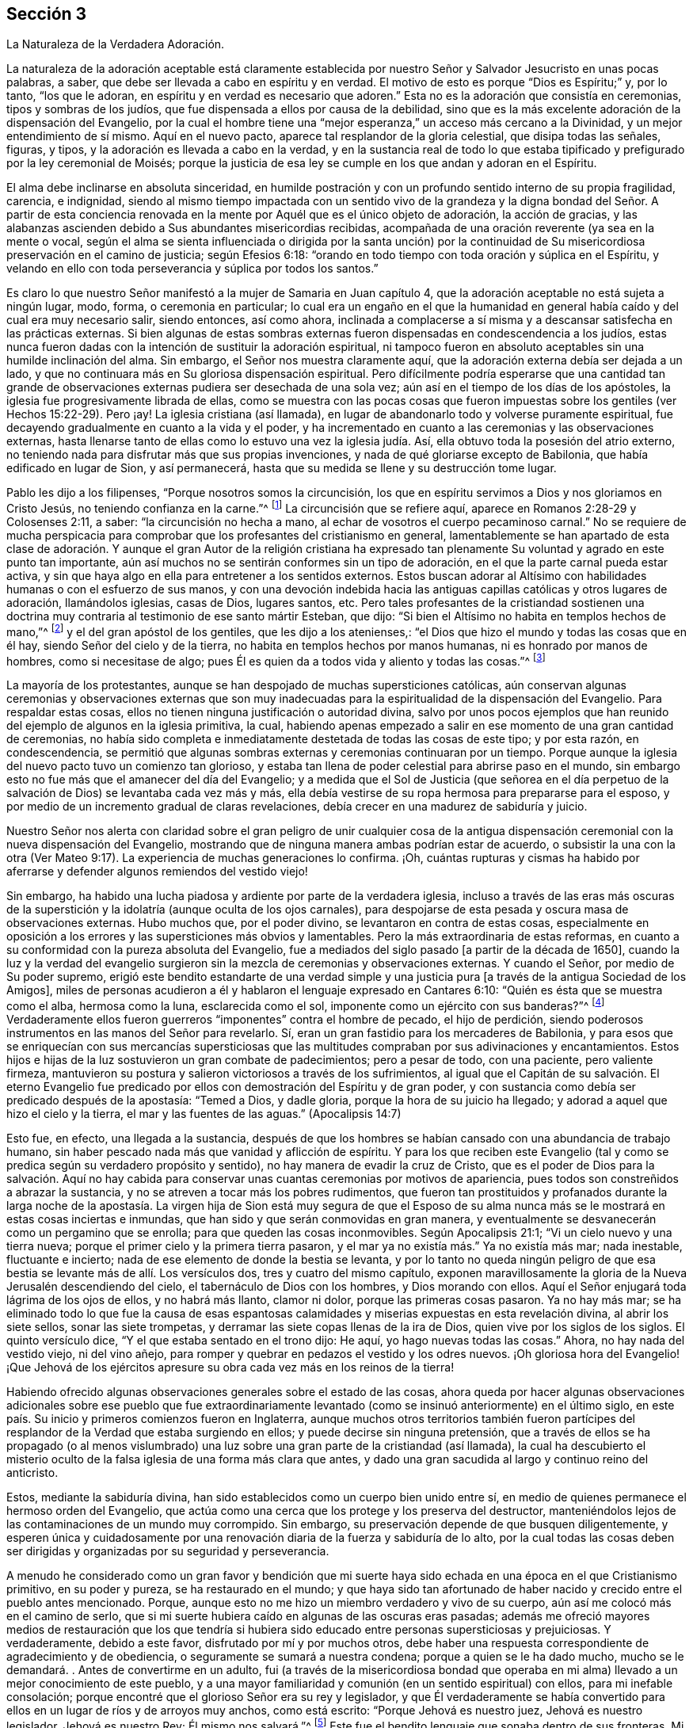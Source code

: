 == Sección 3

[.chapter-subtitle--blurb]
La Naturaleza de la Verdadera Adoración.

La naturaleza de la adoración aceptable está claramente establecida
por nuestro Señor y Salvador Jesucristo en unas pocas palabras,
a saber, que debe ser llevada a cabo en espíritu y en verdad.
El motivo de esto es porque "`Dios es Espíritu;`" y, por lo tanto, "`los que le adoran,
en espíritu y en verdad es necesario que adoren.`"
Esta no es la adoración que consistía en ceremonias, tipos y sombras de los judíos,
que fue dispensada a ellos por causa de la debilidad,
sino que es la más excelente adoración de la dispensación del Evangelio,
por la cual el hombre tiene una "`mejor esperanza,`" un acceso más cercano a la Divinidad,
y un mejor entendimiento de sí mismo.
Aquí en el nuevo pacto, aparece tal resplandor de la gloria celestial,
que disipa todas las señales, figuras, y tipos,
y la adoración es llevada a cabo en la verdad,
y en la sustancia real de todo lo que estaba tipificado
y prefigurado por la ley ceremonial de Moisés;
porque la justicia de esa ley se cumple en los que andan y adoran en el Espíritu.

El alma debe inclinarse en absoluta sinceridad,
en humilde postración y con un profundo sentido interno de su propia fragilidad,
carencia, e indignidad,
siendo al mismo tiempo impactada con un sentido vivo de la grandeza
y la digna bondad del Señor. A partir de esta conciencia renovada
en la mente por Aquél que es el único objeto de adoración,
la acción de gracias,
y las alabanzas ascienden debido a Sus abundantes misericordias recibidas,
acompañada de una oración reverente (ya sea en la mente o vocal,
según el alma se sienta influenciada o dirigida por la santa unción) por
la continuidad de Su misericordiosa preservación en el camino de justicia;
según Efesios 6:18: "`orando en todo tiempo con toda oración y súplica en el Espíritu,
y velando en ello con toda perseverancia y súplica por todos los santos.`"

Es claro lo que nuestro Señor manifestó a la mujer de Samaria en Juan capítulo 4,
que la adoración aceptable no está sujeta a ningún lugar, modo, forma,
o ceremonia en particular;
lo cual era un engaño en el que la humanidad en general
había caído y del cual era muy necesario salir,
siendo entonces, así como ahora,
inclinada a complacerse a sí misma y a descansar satisfecha en las prácticas externas.
Si bien algunas de estas sombras externas fueron
dispensadas en condescendencia a los judíos,
estas nunca fueron dadas con la intención de sustituir la adoración espiritual,
ni tampoco fueron en absoluto aceptables sin una humilde inclinación del alma.
Sin embargo, el Señor nos muestra claramente aquí,
que la adoración externa debía ser dejada a un lado,
y que no continuara más en Su gloriosa dispensación espiritual.
Pero difícilmente podría esperarse que una cantidad tan grande
de observaciones externas pudiera ser desechada de una sola vez;
aún así en el tiempo de los días de los apóstoles,
la iglesia fue progresivamente librada de ellas,
como se muestra con las pocas cosas que fueron impuestas
sobre los gentiles (ver Hechos 15:22-29). Pero ¡ay!
La iglesia cristiana (así llamada),
en lugar de abandonarlo todo y volverse puramente espiritual,
fue decayendo gradualmente en cuanto a la vida y el poder,
y ha incrementado en cuanto a las ceremonias y las observaciones externas,
hasta llenarse tanto de ellas como lo estuvo una vez la iglesia judía. Así,
ella obtuvo toda la posesión del atrio externo,
no teniendo nada para disfrutar más que sus propias invenciones,
y nada de qué gloriarse excepto de Babilonia, que había edificado en lugar de Sion,
y así permanecerá, hasta que su medida se llene y su destrucción tome lugar.

Pablo les dijo a los filipenses, "`Porque nosotros somos la circuncisión,
los que en espíritu servimos a Dios y nos gloriamos en Cristo Jesús,
no teniendo confianza en la carne.`"^
footnote:[Filipenses 3:3]
La circuncisión que se refiere aquí, aparece en Romanos 2:28-29 y Colosenses 2:11,
a saber: "`la circuncisión no hecha a mano,
al echar de vosotros el cuerpo pecaminoso carnal.`"
No se requiere de mucha perspicacia para comprobar
que los profesantes del cristianismo en general,
lamentablemente se han apartado de esta clase de adoración.
Y aunque el gran Autor de la religión cristiana ha expresado
tan plenamente Su voluntad y agrado en este punto tan importante,
aún así muchos no se sentirán conformes sin un tipo de adoración,
en el que la parte carnal pueda estar activa,
y sin que haya algo en ella para entretener a los sentidos externos.
Estos buscan adorar al Altísimo con habilidades humanas o con el esfuerzo de sus manos,
y con una devoción indebida hacia las antiguas capillas
católicas y otros lugares de adoración,
llamándolos iglesias, casas de Dios, lugares santos,
etc. Pero tales profesantes de la cristiandad
sostienen una doctrina muy contraria al testimonio de ese santo mártir Esteban,
que dijo: "`Si bien el Altísimo no habita en templos hechos de mano,`"^
footnote:[Hechos 7:48]
y el del gran apóstol de los gentiles, que les dijo a los atenienses,:
"`el Dios que hizo el mundo y todas las cosas que en él hay,
siendo Señor del cielo y de la tierra, no habita en templos hechos por manos humanas,
ni es honrado por manos de hombres, como si necesitase de algo;
pues Él es quien da a todos vida y aliento y todas las cosas.`"^
footnote:[Hechos 17: 24-25]

La mayoría de los protestantes,
aunque se han despojado de muchas supersticiones católicas,
aún conservan algunas ceremonias y observaciones externas que son muy
inadecuadas para la espiritualidad de la dispensación del Evangelio.
Para respaldar estas cosas, ellos no tienen ninguna justificación o autoridad divina,
salvo por unos pocos ejemplos que han reunido del ejemplo de algunos en la iglesia primitiva,
la cual,
habiendo apenas empezado a salir en ese momento de una gran cantidad de ceremonias,
no había sido completa e inmediatamente destetada de todas las cosas de este tipo;
y por esta razón, en condescendencia,
se permitió que algunas sombras externas y ceremonias continuaran por un tiempo.
Porque aunque la iglesia del nuevo pacto tuvo un comienzo tan glorioso,
y estaba tan llena de poder celestial para abrirse paso en el mundo,
sin embargo esto no fue más que el amanecer del día del Evangelio;
y a medida que el Sol de Justicia (que señorea en el día perpetuo
de la salvación de Dios) se levantaba cada vez más y más,
ella debía vestirse de su ropa hermosa para prepararse para el esposo,
y por medio de un incremento gradual de claras revelaciones,
debía crecer en una madurez de sabiduría y juicio.

Nuestro Señor nos alerta con claridad sobre el gran peligro de unir cualquier
cosa de la antigua dispensación ceremonial con la nueva dispensación del Evangelio,
mostrando que de ninguna manera ambas podrían estar de acuerdo,
o subsistir la una con la otra (Ver Mateo 9:17).
La experiencia de muchas generaciones lo confirma.
¡Oh,
cuántas rupturas y cismas ha habido por aferrarse
y defender algunos remiendos del vestido viejo!

Sin embargo, ha habido una lucha piadosa y ardiente por parte de la verdadera iglesia,
incluso a través de las eras más oscuras de la superstición
y la idolatría (aunque oculta de los ojos carnales),
para despojarse de esta pesada y oscura masa de observaciones externas.
Hubo muchos que, por el poder divino, se levantaron en contra de estas cosas,
especialmente en oposición a los errores y las supersticiones más obvios y lamentables.
Pero la más extraordinaria de estas reformas,
en cuanto a su conformidad con la pureza absoluta del Evangelio,
fue a mediados del siglo pasado +++[+++a partir de la década de 1650],
cuando la luz y la verdad del evangelio surgieron
sin la mezcla de ceremonias y observaciones externas.
Y cuando el Señor, por medio de Su poder supremo,
erigió este bendito estandarte de una verdad simple y una
justicia pura +++[+++a través de la antigua Sociedad de los Amigos],
miles de personas acudieron a él y hablaron el lenguaje expresado en Cantares 6:10:
"`Quién es ésta que se muestra como el alba, hermosa como la luna,
esclarecida como el sol, imponente como un ejército con sus banderas?`"^
footnote:[Versión Reina Valera Gómez]
Verdaderamente ellos fueron guerreros "`imponentes`" contra el hombre de pecado,
el hijo de perdición,
siendo poderosos instrumentos en las manos del Señor para revelarlo.
Sí, eran un gran fastidio para los mercaderes de Babilonia,
y para esos que se enriquecían con sus mercancías supersticiosas
que las multitudes compraban por sus adivinaciones y encantamientos.
Estos hijos e hijas de la luz sostuvieron un gran combate de padecimientos;
pero a pesar de todo, con una paciente, pero valiente firmeza,
mantuvieron su postura y salieron victoriosos a través de los sufrimientos,
al igual que el Capitán de su salvación. El eterno Evangelio fue
predicado por ellos con demostración del Espíritu y de gran poder,
y con sustancia como debía ser predicado después de la apostasía: "`Temed a Dios,
y dadle gloria, porque la hora de su juicio ha llegado;
y adorad a aquel que hizo el cielo y la tierra, el mar y las fuentes de las aguas.`"
(Apocalipsis 14:7)

Esto fue, en efecto, una llegada a la sustancia,
después de que los hombres se habían cansado con una abundancia de trabajo humano,
sin haber pescado nada más que vanidad y aflicción de espíritu.
Y para los que reciben este Evangelio (tal y como
se predica según su verdadero propósito y sentido),
no hay manera de evadir la cruz de Cristo,
que es el poder de Dios para la salvación. Aquí no hay cabida
para conservar unas cuantas ceremonias por motivos de apariencia,
pues todos son constreñidos a abrazar la sustancia,
y no se atreven a tocar más los pobres rudimentos,
que fueron tan prostituidos y profanados durante la larga noche de la
apostasía. La virgen hija de Sion está muy segura de que el Esposo de
su alma nunca más se le mostrará en estas cosas inciertas e inmundas,
que han sido y que serán conmovidas en gran manera,
y eventualmente se desvanecerán como un pergamino que se enrolla;
para que queden las cosas inconmovibles.
Según Apocalipsis 21:1; "`Vi un cielo nuevo y una tierra nueva;
porque el primer cielo y la primera tierra pasaron,
y el mar ya no existía más.`" Ya no existía más mar; nada inestable,
fluctuante e incierto; nada de ese elemento de donde la bestia se levanta,
y por lo tanto no queda ningún peligro de que esa
bestia se levante más de allí. Los versículos dos,
tres y cuatro del mismo capítulo,
exponen maravillosamente la gloria de la Nueva Jerusalén descendiendo del cielo,
el tabernáculo de Dios con los hombres, y Dios morando con ellos.
Aquí el Señor enjugará toda lágrima de los ojos de ellos, y no habrá más llanto,
clamor ni dolor, porque las primeras cosas pasaron.
Ya no hay más mar;
se ha eliminado todo lo que fue la causa de esas espantosas
calamidades y miserias expuestas en esta revelación divina,
al abrir los siete sellos, sonar las siete trompetas,
y derramar las siete copas llenas de la ira de Dios,
quien vive por los siglos de los siglos.
El quinto versículo dice, "`Y el que estaba sentado en el trono dijo: He aquí,
yo hago nuevas todas las cosas.`"
Ahora, no hay nada del vestido viejo, ni del vino añejo,
para romper y quebrar en pedazos el vestido y los odres nuevos.
¡Oh gloriosa hora del Evangelio! ¡Que Jehová de los ejércitos
apresure su obra cada vez más en los reinos de la tierra!

Habiendo ofrecido algunas observaciones generales sobre el estado de las cosas,
ahora queda por hacer algunas observaciones adicionales
sobre ese pueblo que fue extraordinariamente
levantado (como se insinuó anteriormente) en el último siglo,
en este país. Su inicio y primeros comienzos fueron en Inglaterra,
aunque muchos otros territorios también fueron partícipes
del resplandor de la Verdad que estaba surgiendo en ellos;
y puede decirse sin ninguna pretensión,
que a través de ellos se ha propagado (o al menos vislumbrado)
una luz sobre una gran parte de la cristiandad (así llamada),
la cual ha descubierto el misterio oculto de la falsa
iglesia de una forma más clara que antes,
y dado una gran sacudida al largo y continuo reino del anticristo.

Estos, mediante la sabiduría divina,
han sido establecidos como un cuerpo bien unido entre sí,
en medio de quienes permanece el hermoso orden del Evangelio,
que actúa como una cerca que los protege y los preserva del destructor,
manteniéndolos lejos de las contaminaciones de un mundo muy corrompido.
Sin embargo, su preservación depende de que busquen diligentemente,
y esperen única y cuidadosamente por una renovación
diaria de la fuerza y sabiduría de lo alto,
por la cual todas las cosas deben ser dirigidas y organizadas por su seguridad y perseverancia.

A menudo he considerado como un gran favor y bendición que mi suerte
haya sido echada en una época en el que Cristianismo primitivo,
en su poder y pureza, se ha restaurado en el mundo;
y que haya sido tan afortunado de haber nacido y crecido entre el pueblo antes mencionado.
Porque, aunque esto no me hizo un miembro verdadero y vivo de su cuerpo,
aún así me colocó más en el camino de serlo,
que si mi suerte hubiera caído en algunas de las oscuras eras pasadas;
además me ofreció mayores medios de restauración que los que tendría
si hubiera sido educado entre personas supersticiosas y prejuiciosas.
Y verdaderamente, debido a este favor, disfrutado por mí y por muchos otros,
debe haber una respuesta correspondiente de agradecimiento y de obediencia,
o seguramente se sumará a nuestra condena; porque a quien se le ha dado mucho,
mucho se le demandará. . Antes de convertirme en un adulto,
fui (a través de la misericordiosa bondad que operaba en
mi alma) llevado a un mejor conocimiento de este pueblo,
y a una mayor familiaridad y comunión (en un sentido espiritual) con ellos,
para mi inefable consolación;
porque encontré que el glorioso Señor era su rey y legislador,
y que Él verdaderamente se había convertido para
ellos en un lugar de ríos y de arroyos muy anchos,
como está escrito: "`Porque Jehová es nuestro juez, Jehová es nuestro legislador,
Jehová es nuestro Rey; Él mismo nos salvará.`"^
footnote:[Isaías 33:22]
Este fue el bendito lenguaje que sonaba dentro de sus fronteras.
Mi espíritu muchas veces se ha inclinado y postrado
reverentemente en un gran temor delante del Señor,
contemplando la hermosa condición y seguridad de este Su pueblo;
del cual he estado listo en decir en un sentido humilde, "`Bienaventurado tú, oh, Israel.
¿Quién como tú, pueblo salvo por Jehová, escudo de tu socorro, y espada de tu triunfo?
Así que tus enemigos serán humillados, tú hollarás sobre sus alturas.`"^
footnote:[Deuteronomio 33:29]

Algunos podrían objetar, diciendo:
lo dicho anteriormente contiene grandes elogios de un pueblo,
entre los que no podemos hallar estas cualidades (en lo externo),
sino que los hemos visto como una sociedad baja y despreciable,
que se esfuerza por hacerse ver extraña e inusual.
Por otra parte,
vemos que muchos entre este pueblo están muy entusiasmados
por el mundo y lo aman como cualquier otro pueblo;
y hay otros que se toman libertades carnales,
y están tan profundamente involucrados en los placeres y festividades de la vida,
y tan ajenos a la abnegación como las personas de otras creencias.
También, cabe señalar que cuando vamos a sus lugares de adoración,
y observamos la forma en que se sientan en silencio,
la tibieza de Laodicea es muy evidente en muchos de ellos,
debido a la condición ligera y despreocupada en que parecen encontrarse (al mismo
tiempo que profesan estar esperando en silencio de cuerpo y quietud de alma para
que la venida del Espíritu Santo renueve sus fuerzas espirituales).
Sin duda,
esto debe ser una burla y un engaño de la índole más despreciable
y provocadora ante la vista del Ojo que todo lo ve.

Ahora, con el fin de explicar un poco la condición del caso,
y responder las objeciones previas,
haré algunas observaciones sobre la decadencia que hay entre nosotros como pueblo,
especialmente en los últimos años,
que ha causado un gran dolor y aflicción a los miembros vivos del cuerpo,
quienes han sufrido dolores de parto para que Cristo sea formado en los que son miembros
de nuestra Sociedad por derecho de nacimiento natural y no espiritual.

En cuanto a la primera parte de la objeción,
puedo decir que este pueblo siempre ha sido visto,
por los profesantes carnales del cristianismo, como un pueblo bajo y despreciable,
incluso desde sus primeros comienzos,
lo que evidencia la misma ceguera y falta de discernimiento que siempre ha privado a
los hijos de este mundo de ver alguna belleza o hermosura en los hijos de la luz.
He mencionado que, aunque fui educado en la misma sociedad religiosa,
no vi que el Señor estuviera entre ellos, hasta que a Él le plació abrirme los ojos,
según Mateo 16:16-17, donde nuestro Señor llama a Pedro bienaventurado,
porque el Padre le había revelado al Hijo.
En otra ocasión les dijo a Sus discípulos, "`Bienaventurados vuestros ojos, porque ven;
y vuestros oídos, porque oyen.`"^
footnote:[Mateo 13:16]
Y es a través de la misma bendición que mis ojos aún permanecen abiertos para ver,
que a pesar de la gran decadencia que prevalece sobre muchos de nosotros,
la gloria no se ha apartado de entre nosotros.
De hecho, los rectos de corazón reconocen que el Rey sigue reinando en Su belleza.
Los príncipes aún gobiernan en el Espíritu de juicio dado a ellos por Dios.
En ocasiones,
mi fe es fortalecida grandemente para creer que nunca dejará de ser así entre este pueblo,
sino que serán preservados como un cuerpo vivo por el poder del Todopoderoso,
a través de todas las generaciones; y que los principios de la Verdad,
tal como ellos los sostienen, se extenderán aún por todos los dominios de la tierra.
Considero que este fue el bendito fin por el que fueron
levantados al principio y sostenidos maravillosamente.
Esta obra gloriosa ha ido en cierto grado avanzando,
a pesar de ser obstaculizada por la infidelidad de muchos entre nosotros,
que (como la mujer necia en Proverbios 14) están derribando (en
alguna medida) lo que la mujer sabia ha edificado ¡Oh que todos
los que confiesen nuestra santa profesión de la Verdad inalterable,
consideren profundamente el peso del compromiso que asumen!

Debido a que desatienden o toman a la ligera esta gran responsabilidad,
descansando en la mera profesión de la verdad,
hemos encontrado que muchos bajo nuestro nombre,
son aún más insensibles y difíciles de ser alcanzados
y despertados por un ministerio vivo y poderoso,
que las personas de otras creencias religiosas.
Esto puede parecer extraño para algunos, pero lamentablemente sé que es verdad,
habiéndolo experimentado con frecuencia en mis labores del Evangelio.
Esto no me es difícil de comprender,
cuando se considera que entre nosotros se han dispensado mayores favores espirituales,
de varios tipos, que entre cualquier otra sociedad de creyentes que conozca,
y esto no se debe a ninguna parcialidad en el Todopoderoso hacia nosotros,
sino que ha sido para capacitarnos para mantener nuestro pacto
con Él en el cumplimiento de la gran obra a la que nos ha llamado.
Cuando alguno es tan desconsiderado como para desatender y despreciar
tales oportunidades de beneficio y de provecho continuos,
se vuelve más duro y obstinado que aquellos que han tenido
menos oportunidad de recibir impresiones celestiales.
La porción de tales (a menos que abracen o acepten
el don de arrepentimiento a tiempo) es muy terrible,
como dice en Proverbios 29:1,
"`El hombre que reprendido endurece la cerviz,
de repente será quebrantado, y no habrá para él medicina.`"
Asimismo, en Hebreos 6:7-8;
"`Porque la tierra que bebe
la lluvia que muchas veces cae sobre ella,
y produce hierba provechosa a aquellos por los cuales es labrada,
recibe bendición de Dios; pero la que produce espinos y abrojos es reprobada,
está próxima a ser maldecida, y su fin es el ser quemada.`"

Verdaderamente la generosidad del cielo para con nosotros como pueblo ha sido grande,
tanto por las influencias y guías consoladoras de
su Santo Espíritu para todos los que las reciben,
como por el abundante fluir del verdadero ministerio evangélico,
que ha sido levantado y mantenido la mayor parte de este último siglo.
Pero ahora, la Sociedad ha sido muy despojada de un ministerio vivo y poderoso;
aunque aún no ha sido (y espero que nunca sea) completamente destituido.
Este ministerio, mediante la bendición divina,
ha sido un medio para reunirnos y preservarnos como pueblo.
Pero muchos entre nosotros se han apoyado y han dependido
demasiado del ministerio externo de otros,
y por lo tanto puede que sea conforme a la Sabiduría divina,
probar cómo se mantendrá la Sociedad sin tanta ayuda externa de este tipo.
A veces pareciera,
como si el Señor deseara volver a Su pueblo aún más hacia lo interno y lo espiritual,
mostrándoles con claridad, que la adoración del Evangelio no depende de medios externos.

Es bastante evidente que la abundancia de predicación, oración, y canto,
no llevan a la mayor parte de la humanidad más cerca del cielo,
ni los hace familiarizarse más con Dios y consigo mismos, que lo que estarían sin eso.
Por lo tanto, se puede decir (y es verdaderamente lamentable),
que estos gastan su dinero en lo que no es pan,
y se entregan a trabajar mucho sin un beneficio real para sí mismos.
Con respecto a nosotros,
el verdadero ministerio ha abundado con pan celestial y con refrescantes corrientes
de agua viva que han fluido a través de los conductos hacia el plantío de Dios;
y aunque muchos no han avanzado, algunos realmente han crecido y florecido.
Pero el Señor de la viña no puede ser limitado a ningún medio en
particular para el socorro y preservación de Su iglesia,
ni siquiera a los que Él ha usado en el pasado.
Tomando en cuenta lo dicho,
me parece algo así como un castigo que tantos valientes
hayan sido removidos a través de la muerte,
y que pocos hayan surgido en el ministerio para sucederlos con el mismo resplandor.
Esto puede resultar ser una gran prueba,
que (a los ojos de los que pueden discernir) hace una clara distinción entre
el simple profesante y el verdadero poseedor de la religión Cristiana.

La manera por la cual el Israel espiritual mora
en su tienda es por medio de una espera silenciosa,
santa y llena de temor, delante del Señor,
donde ninguna adivinación ni agüero puede prevalecer en contra de ella.
Esto es sumamente hermoso;
es algo que alcanza y convence a todos aquellos cuyos
ojos espirituales están en cierto grado abiertos;
como se establece en Números 24:5-7; "`¡Cuán hermosas son tus tiendas, oh Jacob,
Tus habitaciones, oh Israel!
Como arroyos están extendidas, como huertos junto al río,
como áloes plantados por Jehová, como cedros junto a las aguas.
De sus manos destilarán aguas, y su descendencia será en muchas aguas.`"
¡Oh qué consuelo tiene el pueblo elegido por el Señor para
permanecer fiel en esa posición donde Él los ha colocado,
ya sea en silencio o hablando, en el hacer o en el sufrir,
en la prosperidad o en la adversidad!
No hay la menor razón de avergonzarse de la adoración en silencio,
a menos que estemos tan despojados que no tengamos el sentido
correcto de lo que es la verdadera adoración. Entonces,
en efecto es extremadamente despreciable,
y no puede dejar de hacernos aún más repudiables ante los
ojos de la humanidad que los que tienen una forma externa,
decorada con los curiosos inventos y adornos del hombre.
Este estado de insensibilidad a la naturaleza de la verdadera
adoración en los que profesan tener una "`mente espiritual,`"^
footnote:[Romanos 8:6 RV1602 Purificada]
es declarado por el Señor por medio de esta metáfora: "`Si la sal pierde su sabor,
¿con qué será salada?
No sirve más para nada, sino para ser echada fuera y hollada por los hombres.`"^
footnote:[Mateo 5:13]
Por lo tanto,
todos los que profesan la adoración espiritual deberían de temer
grandemente ser encontrados en este terrible estado--a saber,
conservando la forma externa (a la que la Verdad conduce) sin la vida y el poder.

En mis viajes dedicados a la promoción de la Verdad (en casi
todas las áreas del mundo donde existe nuestra sociedad),
he visto y dolorosamente sentido mucho de esta triste ociosidad e insensibilidad,
y eso me ha causado muchos días y noches de lamento, cubierto internamente,
por así decirlo, de cilicio.
He visto que esto sucede por varias razones,
pero principalmente por un afán excesivo en la búsqueda de cosas terrenales;
cosas que son lícitas en sí mismas,
pero cuando la búsqueda de estas cosas ocupa el primer lugar en el corazón,
entonces se convierten en idolatría y se vuelven
el tesoro principal--que sin duda lo son,
cuando el corazón se deleita y piensa en ellas más que en cualquier otra cosa.
¿Es posible que los idólatras adoren al Dios verdadero y
viviente de alguna otra manera que no sea una mera forma?
Este tipo de personas,
se sujetan a las diversas ramas de nuestro testimonio cristiano
únicamente con el fin de conservar una decencia externa,
y mantener la forma y la apariencia ante los ojos de los hombres.
Hay una forma muerta,
insípida e infructuosa de predicación que nunca puede engendrar verdaderamente para Dios,
aunque quizás a veces pueda engendrar en la forma externa.
Pero esto no produce ningún incremento en el pueblo de Dios, excepto de dolor y angustia.
Los evidentes desórdenes y las prácticas inmorales en asuntos en particular,
ciertamente nos han herido y han afectado la causa de la Verdad,
pero no de una manera tan dañina como la de un ministerio sin vida; porque,
dondequiera que se haya preservado el sano juicio
y el espíritu de sana disciplina en la iglesia,
el pecado y los desórdenes han sido juzgados rápidamente y echados fuera del campamento.
Pero, las mayores heridas que hemos recibido han sido en "`la casa de nuestros aparentes amigos,`"^
footnote:[Zacarías 13:6]
debido a sus esfuerzos no santificados de preservar nuestra adoración, ministerio,
y disciplina (o al menos lo que les ha agradado de esto) sólo en la forma externa.
El anticristo siempre ha hecho más estragos en la iglesia disfrazándose de algo creíble,
que por cualquier otro disturbio y oposición directa.

Que se tenga siempre presente lo dicho por Pablo:
"`Pues no es judío el que lo es exteriormente,
ni es la circuncisión la que se hace exteriormente en la carne;
sino que es judío el que lo es en lo interior, y la circuncisión es la del corazón,
en espíritu, no en letra; la alabanza del cual no viene de los hombres, sino de Dios.`"^
footnote:[Romanos 2:28-29]
Creo que nadie negará,
que esto sería igual de veraz si se remplazara la palabra judío por la palabra cristiano.
Si es así, entonces se nos advierte que la forma,
la apariencia y el nombre pueden obtenerse sin experimentar
la obra en el corazón. De hecho,
leemos de algunos "`que tenían apariencia de piedad,
pero sin embargo negaban el poder de ella.`"^
footnote:[2 Timoteo 3:5 RV1602 Purificada]
Quizás éstos no niegan el poder con sus palabras, pero para mí,
la negación más contundente del poder de Dios es vivir y actuar en la
forma externa sin él. Éstos declaran a la humanidad con su conducta (que
habla más fuerte que sus palabras) que no hay necesidad de un poder,
ya que ellos pueden actuar sin él. Y sin duda todos los que aman
desmesuradamente al mundo y las cosas que están en el mundo,
no conocerán el poder de la piedad mientras permanezcan en ese estado;
como dijo el apóstol: "`No améis al mundo, ni las cosas que están en el mundo.
Si alguno ama al mundo, el amor del Padre no está en él.`"^
footnote:[1 Juan 2:15]

Ruego encarecidamente a todos aquellos, a cuyas manos lleguen estas observaciones,
que se detengan y examinen seriamente sus propios corazones sin parcialidad,
para que puedan ver (antes de que sea muy tarde) en qué estado se encuentran.
Si descubrieran (tras un escrutinio riguroso y estricto) que la estructura religiosa,
que algunos llevan muchos años construyendo,
no fue erigida por el mandato y la dirección de la Sabiduría divina,
sería mucho más seguro y prudente dejar que todo sea derribado,
que no quede piedra sobre piedra;
y así poner el fundamento del arrepentimiento de las obras muertas,
y de la fe viva y poderosa en Dios y en nuestro Señor Jesucristo,
en una consciencia purificada por Su sangre.
